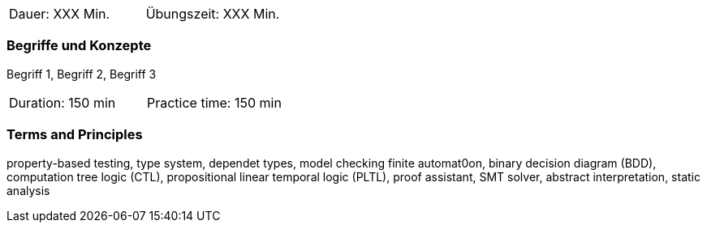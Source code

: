 // tag::DE[]
|===
| Dauer: XXX Min. | Übungszeit: XXX Min.
|===

=== Begriffe und Konzepte
Begriff 1, Begriff 2, Begriff 3


// end::DE[]

// tag::EN[]
|===
| Duration: 150 min | Practice time: 150 min
|===

=== Terms and Principles
property-based testing, type system, dependet types, model checking
finite automat0on, binary decision diagram (BDD), computation tree
logic (CTL), propositional linear temporal logic (PLTL), proof
assistant, SMT solver, abstract interpretation, static analysis

// end::EN[]
